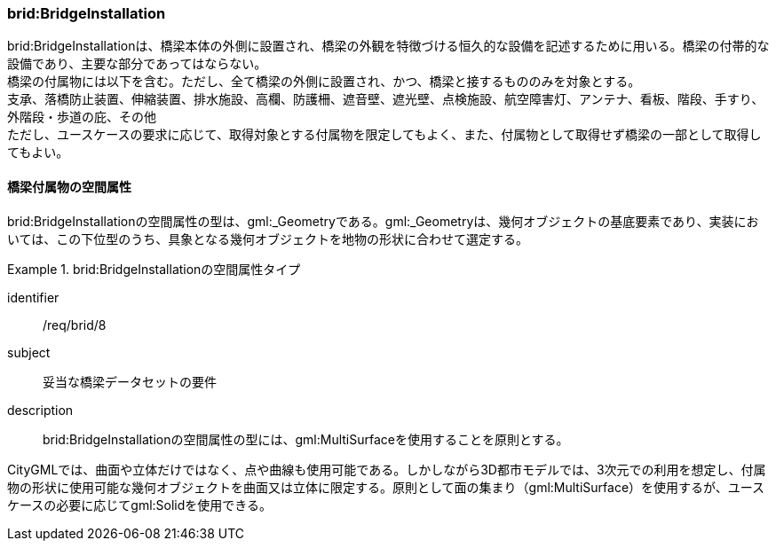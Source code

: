 [[tocL_05]]
=== brid:BridgeInstallation

brid:BridgeInstallationは、橋梁本体の外側に設置され、橋梁の外観を特徴づける恒久的な設備を記述するために用いる。橋梁の付帯的な設備であり、主要な部分であってはならない。 +
橋梁の付属物には以下を含む。ただし、全て橋梁の外側に設置され、かつ、橋梁と接するもののみを対象とする。 +
支承、落橋防止装置、伸縮装置、排水施設、高欄、防護柵、遮音壁、遮光壁、点検施設、航空障害灯、アンテナ、看板、階段、手すり、外階段・歩道の庇、その他 +
ただし、ユースケースの要求に応じて、取得対象とする付属物を限定してもよく、また、付属物として取得せず橋梁の一部として取得してもよい。


==== 橋梁付属物の空間属性

brid:BridgeInstallationの空間属性の型は、gml:_Geometryである。gml:_Geometryは、幾何オブジェクトの基底要素であり、実装においては、この下位型のうち、具象となる幾何オブジェクトを地物の形状に合わせて選定する。


[requirement]
.brid:BridgeInstallationの空間属性タイプ
====
[%metadata]
identifier:: /req/brid/8
subject:: 妥当な橋梁データセットの要件
description:: brid:BridgeInstallationの空間属性の型には、gml:MultiSurfaceを使用することを原則とする。
====

CityGMLでは、曲面や立体だけではなく、点や曲線も使用可能である。しかしながら3D都市モデルでは、3次元での利用を想定し、付属物の形状に使用可能な幾何オブジェクトを曲面又は立体に限定する。原則として面の集まり（gml:MultiSurface）を使用するが、ユースケースの必要に応じてgml:Solidを使用できる。

